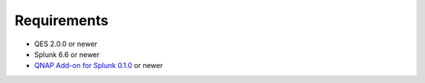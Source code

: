 ============
Requirements
============

- QES 2.0.0 or newer 
- Splunk 6.6 or newer
- `QNAP Add-on for Splunk 0.1.0`_ or newer


.. _QNAP Add-on for Splunk 0.1.0: https://splunkbase.splunk.com/app/4632/